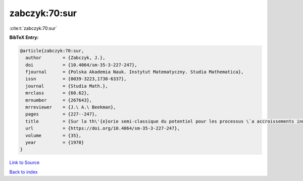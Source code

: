 zabczyk:70:sur
==============

:cite:t:`zabczyk:70:sur`

**BibTeX Entry:**

.. code-block:: bibtex

   @article{zabczyk:70:sur,
     author        = {Zabczyk, J.},
     doi           = {10.4064/sm-35-3-227-247},
     fjournal      = {Polska Akademia Nauk. Instytut Matematyczny. Studia Mathematica},
     issn          = {0039-3223,1730-6337},
     journal       = {Studia Math.},
     mrclass       = {60.62},
     mrnumber      = {267643},
     mrreviewer    = {J.\ A.\ Beekman},
     pages         = {227--247},
     title         = {Sur la th\'{e}orie semi-classique du potentiel pour les processus \`a accroissements ind\'{e}pendants},
     url           = {https://doi.org/10.4064/sm-35-3-227-247},
     volume        = {35},
     year          = {1970}
   }

`Link to Source <https://doi.org/10.4064/sm-35-3-227-247},>`_


`Back to index <../By-Cite-Keys.html>`_
